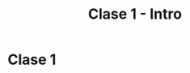 #+TITLE: Clase 1 - Intro
#+STARTUP: showall expand
#+options: toc:nil

#+begin_src yaml :exports results :results value html 
--- 
layout: default 
title: Clase 1 - Intro 
--- 
#+end_src 
#+results:
* Clase 1
** 
